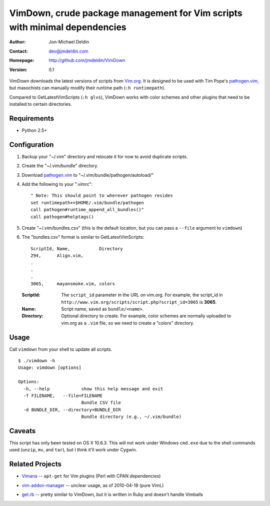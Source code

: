 ===========================================================================
VimDown, crude package management for Vim scripts with minimal dependencies
===========================================================================

:Author:    Jon-Michael Deldin
:Contact:   dev@jmdeldin.com
:Homepage:  http://github.com/jmdeldin/VimDown
:Version:   0.1

VimDown downloads the latest versions of scripts from `Vim.org`_. It is designed to
be used with Tim Pope's `pathogen.vim`_, but masochists can manually modify their
runtime path (``:h runtimepath``).

.. _`Vim.org`: http://www.vim.org
.. _pathogen.vim: http://www.vim.org/scripts/script.php?script_id=2332

Compared to GetLatestVimScripts (``:h glvs``), VimDown works with color schemes and other
plugins that need to be installed to certain directories.

Requirements
------------

- Python 2.5+

Configuration
-------------

1. Backup your "~/.vim" directory and relocate it for now to avoid duplicate
   scripts.

2. Create the "~/.vim/bundle" directory.

3. Download `pathogen.vim`_ to "~/.vim/bundle/pathogen/autoload/"

4. Add the following to your ".vimrc"::

    " Note: This should point to wherever pathogen resides
    set runtimepath+=$HOME/.vim/bundle/pathogen
    call pathogen#runtime_append_all_bundles()"
    call pathogen#helptags()

5. Create "~/.vim/bundles.csv" (this is the default location, but you can pass
   a ``--file`` argument to ``vimdown``)

6. The "bundles.csv" format is similar to GetLatestVimScripts::

    ScriptId, Name,           Directory
    294,      Align.vim,
    .
    .
    .
    3065,     mayansmoke.vim, colors

..

    :ScriptId:       The ``script_id`` parameter in the URL on vim.org. For
                     example, the script_id in
                     ``http://www.vim.org/scripts/script.php?script_id=3065``
                     is **3065**.

    :Name:           Script name, saved as ``bundle/<name>``.

    :Directory:      Optional directory to create. For example, color schemes
                     are normally uploaded to vim.org as a ``.vim`` file, so we need to
                     create a "colors" directory.

Usage
-----

Call ``vimdown`` from your shell to update all scripts.

::

    $ ./vimdown -h
    Usage: vimdown [options]

    Options:
      -h, --help            show this help message and exit
      -f FILENAME,   --file=FILENAME
                            Bundle CSV file
      -d BUNDLE_DIR, --directory=BUNDLE_DIR
                            Bundle directory (e.g., ~/.vim/bundle)

Caveats
-------

This script has only been tested on OS X 10.6.3. This will not work under
Windows ``cmd.exe`` due to the shell commands used (``unzip``, ``mv``, and
``tar``), but I think it'll work under Cygwin.

Related Projects
----------------

- Vimana_ -- ``apt-get`` for Vim plugins (Perl with CPAN dependencies)

.. _Vimana: http://github.com/c9s/Vimana

- vim-addon-manager_  -- unclear usage, as of 2010-04-18 (pure VimL)

.. _vim-addon-manager: http://github.com/MarcWeber/vim-addon-manager

- get.rb_ -- pretty similar to VimDown, but it is written in Ruby and doesn't
  handle Vimballs

.. _get.rb: http://github.com/sunaku/.vim/blob/master/bundle/get.rb

.. vim: set ft=rst:

